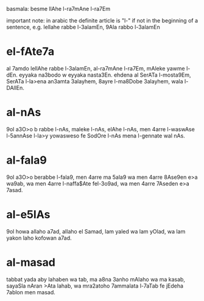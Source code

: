 basmala: besme llAhe l-ra7mAne l-ra7Em

important note: in arabic the definite article is "l-" if not in the beginning of a sentence, e.g. lellahe rabbe l-3alamEn, 9Ala rabbo l-3alamEn

* el-fAte7a
al 7amdo lellAhe rabbe l-3alamEn, al-ra7mAne l-ra7Em, mAleke yawme l-dEn. eyyaka na3bodo w eyyaka nasta3En. ehdena al SerATa l-mosta9Em, SerATa l-la>ena an3amta 3alayhem, 8ayre l-ma8Dobe 3alayhem, wala l-DAllEn.

* al-nAs
9ol a3O>o b rabbe l-nAs, maleke l-nAs, elAhe l-nAs, men 4arre l-waswAse l-5annAse l-la>y yowasweso fe SodOre l-nAs mena l-gennate wal nAs.

* al-fala9
9ol a3O>o berabbe l-fala9, men 4arre ma 5ala9 wa men 4arre 8Ase9en e>a wa9ab, wa men 4arre l-naffa$Ate fel-3o9ad, wa men 4arre 7Aseden e>a 7asad.

* al-e5lAs
9ol howa allaho a7ad, allaho el Samad, lam yaled wa lam yOlad, wa lam yakon laho kofowan a7ad.

* al-masad
tabbat yada aby lahaben wa tab, ma a8na 3anho mAlaho wa ma kasab, sayaSla nAran >Ata lahab, wa mra2atoho 7ammalata l-7aTab fe jEdeha 7ablon men masad.
